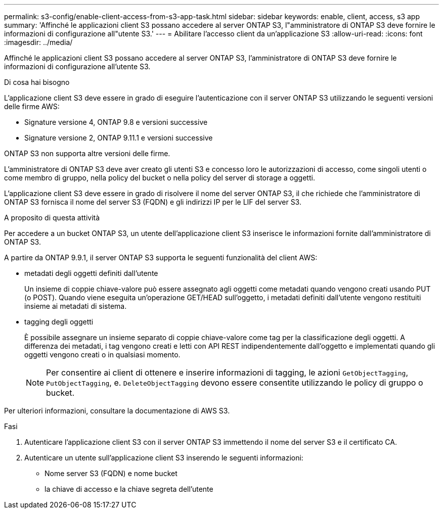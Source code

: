 ---
permalink: s3-config/enable-client-access-from-s3-app-task.html 
sidebar: sidebar 
keywords: enable, client, access, s3 app 
summary: 'Affinché le applicazioni client S3 possano accedere al server ONTAP S3, l"amministratore di ONTAP S3 deve fornire le informazioni di configurazione all"utente S3.' 
---
= Abilitare l'accesso client da un'applicazione S3
:allow-uri-read: 
:icons: font
:imagesdir: ../media/


[role="lead"]
Affinché le applicazioni client S3 possano accedere al server ONTAP S3, l'amministratore di ONTAP S3 deve fornire le informazioni di configurazione all'utente S3.

.Di cosa hai bisogno
L'applicazione client S3 deve essere in grado di eseguire l'autenticazione con il server ONTAP S3 utilizzando le seguenti versioni delle firme AWS:

* Signature versione 4, ONTAP 9.8 e versioni successive
* Signature versione 2, ONTAP 9.11.1 e versioni successive


ONTAP S3 non supporta altre versioni delle firme.

L'amministratore di ONTAP S3 deve aver creato gli utenti S3 e concesso loro le autorizzazioni di accesso, come singoli utenti o come membro di gruppo, nella policy del bucket o nella policy del server di storage a oggetti.

L'applicazione client S3 deve essere in grado di risolvere il nome del server ONTAP S3, il che richiede che l'amministratore di ONTAP S3 fornisca il nome del server S3 (FQDN) e gli indirizzi IP per le LIF del server S3.

.A proposito di questa attività
Per accedere a un bucket ONTAP S3, un utente dell'applicazione client S3 inserisce le informazioni fornite dall'amministratore di ONTAP S3.

A partire da ONTAP 9.9.1, il server ONTAP S3 supporta le seguenti funzionalità del client AWS:

* metadati degli oggetti definiti dall'utente
+
Un insieme di coppie chiave-valore può essere assegnato agli oggetti come metadati quando vengono creati usando PUT (o POST). Quando viene eseguita un'operazione GET/HEAD sull'oggetto, i metadati definiti dall'utente vengono restituiti insieme ai metadati di sistema.

* tagging degli oggetti
+
È possibile assegnare un insieme separato di coppie chiave-valore come tag per la classificazione degli oggetti. A differenza dei metadati, i tag vengono creati e letti con API REST indipendentemente dall'oggetto e implementati quando gli oggetti vengono creati o in qualsiasi momento.

+
[NOTE]
====
Per consentire ai client di ottenere e inserire informazioni di tagging, le azioni `GetObjectTagging`, `PutObjectTagging`, e. `DeleteObjectTagging` devono essere consentite utilizzando le policy di gruppo o bucket.

====


Per ulteriori informazioni, consultare la documentazione di AWS S3.

.Fasi
. Autenticare l'applicazione client S3 con il server ONTAP S3 immettendo il nome del server S3 e il certificato CA.
. Autenticare un utente sull'applicazione client S3 inserendo le seguenti informazioni:
+
** Nome server S3 (FQDN) e nome bucket
** la chiave di accesso e la chiave segreta dell'utente



